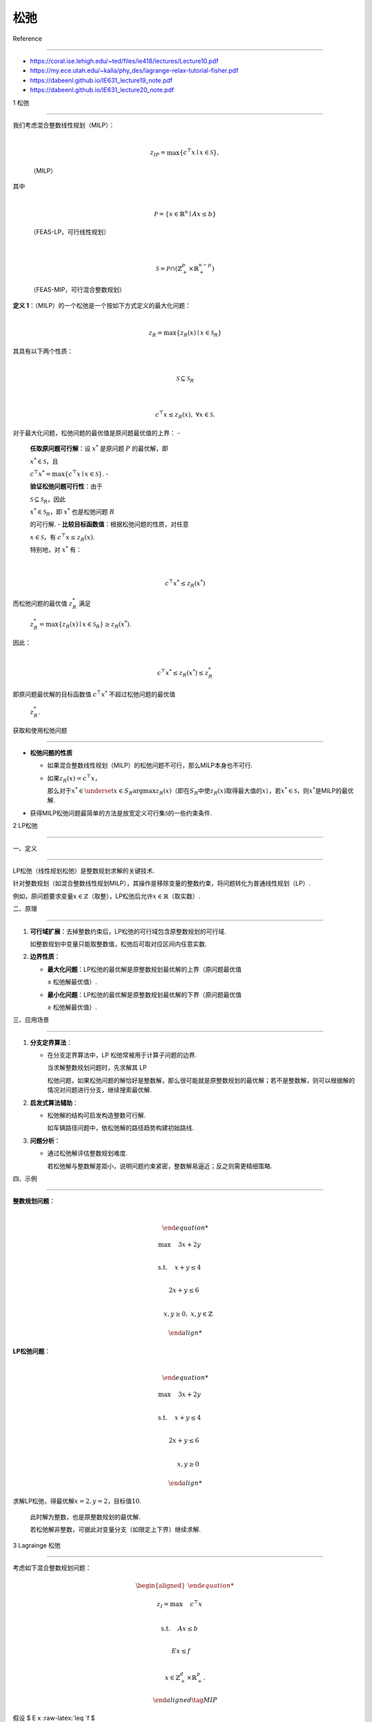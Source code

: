 松弛
====



Reference

---------



-  https://coral.ise.lehigh.edu/~ted/files/ie418/lectures/Lecture10.pdf

-  https://my.ece.utah.edu/~kalla/phy_des/lagrange-relax-tutorial-fisher.pdf

-  https://dabeenl.github.io/IE631_lecture19_note.pdf

-  https://dabeenl.github.io/IE631_lecture20_note.pdf



.. _松弛-1:



1 松弛

------



| 我们考虑混合整数线性规划（MILP）：

| 



  .. math::



      

     z_{IP} = \max \{ c^{\top}x \mid x \in \mathcal{S} \}, 



  \ （MILP）

| 其中

| 



  .. math::



      

     \mathcal{P} = \{ x \in \mathbb{R}^n \mid Ax \leq b \} 



  \ （FEAS-LP，可行线性规划）

| 



  .. math::



      

     \mathcal{S} = \mathcal{P} \cap (\mathbb{Z}_+^p \times \mathbb{R}_+^{n - p}) 



  \ （FEAS-MIP，可行混合整数规划）



| **定义 1**\ ：（MILP）的一个松弛是一个按如下方式定义的最大化问题：

| 



  .. math::  z_R = \max \{ z_R(x) \mid x \in \mathcal{S}_R \} 

| 其具有以下两个性质：

| 



  .. math::  \mathcal{S} \subseteq \mathcal{S}_R 

| 



  .. math::  c^{\top}x \leq z_R(x), \; \forall x \in \mathcal{S}. 



| 对于最大化问题，松弛问题的最优值是原问题最优值的上界： -

  **任取原问题可行解**\ ：设 :math:`x^*` 是原问题 :math:`P` 的最优解，即

  :math:`x^* \in \mathcal{S}`\ ，且

  :math:`c^\top x^* = \max \{ c^\top x \mid x \in \mathcal{S} \}`. -

  **验证松弛问题可行性**\ ：由于

  :math:`\mathcal{S} \subseteq \mathcal{S}_R`\ ，因此

  :math:`x^* \in \mathcal{S}_R`\ ，即 :math:`x^*` 也是松弛问题 :math:`R`

  的可行解. - **比较目标函数值**\ ：根据松弛问题的性质，对任意

  :math:`x \in \mathcal{S}`\ ，有 :math:`c^\top x \leq z_R(x)`.

  特别地，对 :math:`x^*` 有：

| 



  .. math::





       c^\top x^* \leq z_R(x^*)

       

| 而松弛问题的最优值 :math:`z_R^*` 满足

  :math:`z_R^* = \max \{ z_R(x) \mid x \in \mathcal{S}_R \} \geq z_R(x^*)`.

| 因此：

| 



  .. math::





       c^\top x^* \leq z_R(x^*) \leq z_R^*

       

| 即原问题最优解的目标函数值 :math:`c^\top x^*` 不超过松弛问题的最优值

  :math:`z_R^*`.



获取和使用松弛问题

------------------



-  **松弛问题的性质**



   -  如果混合整数线性规划（MILP）的松弛问题不可行，那么MILP本身也不可行.

   -  如果\ :math:`z_R(x)=c^{\top}x`\ ，

      那么对于\ :math:`x^*\in\underset{x\in S_R}{\text{argmax}}z_R(x)`\ （即在\ :math:`S_R`\ 中使\ :math:`z_R(x)`\ 取得最大值的\ :math:`x`\ ），若\ :math:`x^*\in\mathcal{S}`\ ，则\ :math:`x^*`\ 是MILP的最优解.



-  获得MILP松弛问题最简单的方法是放宽定义可行集\ :math:`\mathcal{S}`\ 的一些约束条件.



2 LP松弛

--------



一、定义

~~~~~~~~



LP松弛（线性规划松弛）是整数规划求解的关键技术.

针对整数规划（如混合整数线性规划MILP），其操作是移除变量的整数约束，将问题转化为普通线性规划（LP）.

例如，原问题要求变量\ :math:`x \in \mathbb{Z}`\ （取整），LP松弛后允许\ :math:`x \in \mathbb{R}`\ （取实数）.



二、原理

~~~~~~~~



1. **可行域扩展**\ ：去掉整数约束后，LP松弛的可行域包含原整数规划的可行域.

   如整数规划中变量只能取整数值，松弛后可取对应区间内任意实数.

2. **边界性质**\ ：



   -  **最大化问题**\ ：LP松弛的最优解是原整数规划最优解的上界（原问题最优值

      ≤ 松弛解最优值）.

   -  **最小化问题**\ ：LP松弛的最优解是原整数规划最优解的下界（原问题最优值

      ≥ 松弛解最优值）.



三、应用场景

~~~~~~~~~~~~



1. **分支定界算法**\ ：



   -  在分支定界算法中，LP 松弛常被用于计算子问题的边界.

      当求解整数规划问题时，先求解其 LP

      松弛问题，如果松弛问题的解恰好是整数解，那么很可能就是原整数规划的最优解；若不是整数解，则可以根据解的情况对问题进行分支，继续搜索最优解.



2. **启发式算法辅助**\ ：



   -  松弛解的结构可启发构造整数可行解.

      如车辆路径问题中，依松弛解的路径趋势构建初始路线.



3. **问题分析**\ ：



   -  通过松弛解评估整数规划难度.

      若松弛解与整数解差距小，说明问题约束紧密，整数解易逼近；反之则需更精细策略.



四、示例

~~~~~~~~



| **整数规划问题**\ ：

| 



  .. math::





     \begin{align*}

     \max &\quad 3x + 2y \\

     \text{s.t.} &\quad x + y \leq 4 \\

     &\quad 2x + y \leq 6 \\

     &\quad x, y \geq 0, \; x, y \in \mathbb{Z}

     \end{align*}

| **LP松弛问题**\ ：

| 



  .. math::





     \begin{align*}

     \max &\quad 3x + 2y \\

     \text{s.t.} &\quad x + y \leq 4 \\

     &\quad 2x + y \leq 6 \\

     &\quad x, y \geq 0

     \end{align*}

| 求解LP松弛，得最优解\ :math:`x=2, y=2`\ ，目标值\ :math:`10`.

  此时解为整数，也是原整数规划的最优解.

  若松弛解非整数，可据此对变量分支（如限定上下界）继续求解.



3 Lagrainge 松弛

----------------



考虑如下混合整数规划问题：



.. math::





   \begin{aligned}

   z_I = \max \quad & c^\top x \\

   \text{s.t.} \quad & A x \leq b \\

   & E x \leq f \\

   & x \in \mathbb{Z}_+^d \times \mathbb{R}_+^p.

   \end{aligned} \tag{MIP}



假设 $ E x :raw-latex:`\leq `f $

是“复杂约束”，即没有这些约束时优化问题更易求解.

更准确地说，假设如下形式的混合整数规划问题容易求解：



.. math::





   \begin{aligned}

   \max \quad & c^\top x \\

   \text{s.t.} \quad & A x \leq b \\

   & x \in \mathbb{Z}_+^d \times \mathbb{R}_+^p.

   \end{aligned}



定义集合\ :math:`S`\ 为：



.. math::





   S = \left\{ x \in \mathbb{Z}_+^d \times \mathbb{R}_+^p : A x \leq b, Ex\leq f \right\}.



定义集合 $ Q $ 为：



.. math::





   Q = \left\{ x \in \mathbb{Z}_+^d \times \mathbb{R}_+^p : A x \leq b \right\}.



假设 $ Q $ 非空，且 $ A, b $ 的元素为有理数. 设 $ E $ 的行数为 $ m $，取

$ :raw-latex:`\lambda `:raw-latex:`\in `:raw-latex:`\mathbb{R}`\_+^m $.

那么可定义（MIP）关于 $

:raw-latex:`\lambda `\ :math:`的拉格朗日松弛如下：`\ $



.. raw:: latex



   \begin{aligned}

   z_{\text{LR}}(\lambda) = \max \quad & c^\top x + \lambda^\top (f - E x) \\

   \text{s.t.} \quad & A x \leq b \\

   & x \in \mathbb{Z}_+^d \times \mathbb{R}_+^p.

   \end{aligned} \tag{LR}



.. math::



     

   **命题3.1** 对任意 $ \lambda \geq 0 $，有 $ z_{\text{LR}}(\lambda) \geq z_{\text{IP}} $.   

   **证明** 设 $ x^* $ 是（MIP）的最优解，特别地，$ x^* $ 满足：  



A x^\* :raw-latex:`\leq `b, E x\ :sup:`\* :raw-latex:`\leq `f, x`\ \*

:raw-latex:`\in `:raw-latex:`\mathbb{Z}`\ *+^d

:raw-latex:`\times `:raw-latex:`\mathbb{R}`*\ +^p.



.. math::



     

   则 $ x^* $ 对拉格朗日松弛问题（LR）也可行. 此外，因 $ E x^* \leq f $ 且 $ \lambda \geq 0 $，有：  



:raw-latex:`\lambda`^:raw-latex:`\top `(f - E x^\*) :raw-latex:`\geq 0`,

$$



| 这进而意味着

| 



  .. math::





     z_{\text{LR}}(\lambda) \geq c^\top x^* + \lambda^\top (f - E x^*) \geq c^\top x^* = z_I.

| 因此，对任意 $ :raw-latex:`\lambda `:raw-latex:`\geq 0` $，均有 $

  z\_{:raw-latex:`\text{LR}`}(:raw-latex:`\lambda`)

  :raw-latex:`\geq `z\_{:raw-latex:`\text{IP}`} $，得证.

  :math:`\ \square`



使用拉格朗日松弛的优势是什么？我们假设 $ E x :raw-latex:`\leq `f $

是复杂约束，那么求解 (LR) 比求解（MIP）更容易.

此外，命题19.1表明，拉格朗日松弛（LR）为（MIP）提供了有效的上界.



| 接下来，定义混合整数规划（MIP）的拉格朗日对偶：

| 



  .. math::





     z_{\text{LD}} = \min \{ z_{\text{LR}}(\lambda) : \lambda \geq 0 \}. \tag{LD}

| 因此，$ z\_{:raw-latex:`\text{LD}`} $

  是通过拉格朗日松弛能得到的（MIP）的最佳/最紧上界.



**定理3.2** $ z\_{:raw-latex:`\text{LD}`} $ 满足：



.. math::





   z_{LD} = \max \left\{ c^\top x : E x \leq f,\, x \in \text{conv}(Q) \right\}.



**证明** 由于 $ Q $ 是由 $ A x :raw-latex:`\leq `b

:math:`（一个有理数线性不等式组）定义的混合整数集合，根据迈耶定理可得：`\ $

:raw-latex:`\text{conv}`(Q) = :raw-latex:`\left`{ x

:raw-latex:`\in `:raw-latex:`\mathbb{R}`^d

:raw-latex:`\times `:raw-latex:`\mathbb{R}`^p : A’ x

:raw-latex:`\leq `b’ :raw-latex:`\right`},



.. math::



     

   其中 $ A', b' $ 元素为有理数. 首先，注意到：  



.. raw:: latex



   \begin{aligned}

   z_{\text{LR}}(\lambda) 

   &= \max \left\{ c^\top x + \lambda^\top (f - E x) : x \in Q \right\} \\

   &= \max \left\{ c^\top x + \lambda^\top (f - E x) : x \in \text{conv}(Q) \right\} \\

   &= \max \left\{ c^\top x + \lambda^\top (f - E x) : A' x \leq b' \right\},

   \end{aligned}



.. math::



     

   其中第二个等式由[凸包和有效不等式](..\IP_convex_hull_and_valid_ineq\README.md)的引理 1.5给出. 根据线性规划的强对偶性：  



.. raw:: latex



   \begin{aligned}

   z_{\text{LR}}(\lambda) 

   &= \min \quad b'^\top \mu + f^\top \lambda \\

   &\ \ \ \ \text{s.t.} \quad A'^\top \mu = c - E^\top \lambda \\

   &\quad\quad\quad \mu \in \mathbb{R}_+^{m'},

   \end{aligned}



| 



  .. math::



       

     其中 $ m' $ 是 $ A' $ 的行数. 

     即使 $ z_{\text{LR}}(\lambda) $ 无界，此等式仍成立. 

     > 引入对偶变量 $\mu \geq 0$，构造拉格朗日函数：  

     >



  L(x,{:raw-latex:`\mu`}) = c^:raw-latex:`\top `x +

  :raw-latex:`\lambda`^:raw-latex:`\top `(f - E

  x)+:raw-latex:`\mu`^T(b’-A’x). $$

| >- 对

  :math:`x`\ 求偏导：\ :math:`\frac{\partial L}{\partial x}=c- E^T\lambda-A'\mu^T=0`.\ :math:`\\`



   因此，\ :math:`\max_x L(x,\mu)=b'^T\mu+f^T\lambda`. 则



..



   对偶问题为

   :math:`\min_{\mu}\max_x L(x,\mu) = \min_{\mu}b'^T\mu+f^T\lambda\quad \text{s.t.}A'^\top \mu = c - E^\top \lambda, \mu\geq 0`.



| 于是有：

| 



  .. math::





     \begin{aligned}

     z_{\text{LD}}=\min_{\lambda\geq 0}z_{\text{LR}}(\lambda) 

     &= \min_{\lambda,\mu} \quad b'^\top \mu + f^\top \lambda \\

     &\ \ \ \ \text{s.t.} \quad A'^\top \mu + E^\top \lambda = c \\

     &\quad\quad\quad \mu \in \mathbb{R}_+^{m'},\, \lambda \in \mathbb{R}_+^m.

     \end{aligned}



| 再次根据强线性规划对偶性：

| 



  .. math::





     \begin{aligned}

     z_{\text{LD}} 

     &= \max \quad c^\top x \\

     &\ \ \ \ \text{s.t.} \quad A' x \leq b' \\

     &\quad\quad\quad E x \leq f

     \end{aligned}



   | 引入对偶变量 :math:`x`\ ，构造拉格朗日函数：

   | 



     .. math::





        L(\lambda,\mu,\{x\}) =  b'^\top \mu + f^\top \lambda+x^T(c- E^T\lambda-A'\mu^T)\\

        =c^Tx-\mu^T(A'^Tx-b')-\lambda^T(Ex-f).



..



   因此，当\ :math:`A'^Tx\leq b'`\ 以及\ :math:`Ex\leq f`\ 时，\ :math:`\min_{\lambda\geq 0,\mu\geq 0} L(\lambda,\mu,\{x\})=c^Tx`\ ，否则\ :math:`\min_{\lambda\geq 0,\mu\geq 0} L(\lambda,\mu,\{x\})=-\infty`.



   对偶问题为

   :math:`\max_{x}\min_{\lambda\geq 0,\mu\geq 0} L(\lambda,\mu,\{x\}) = c^Tx \quad \text{s.t.}A'^Tx\leq b', Ex\leq f`.



因此,

:math:`z_{LD} = \max \left\{ c^\top x : E x \leq f,\, x \in \text{conv}(Q) \right\}`.

:math:`\ \square`



| 根据 Minkowski-Weyl定理，\ :math:`\text{conv}(Q)` 可表示为

| 



  .. math::





     \text{conv}(Q) = \text{conv}\{v^1, \dots, v^n\} + \text{cone}\{r^1, \dots, r^t\},

| 其中 :math:`v^1, \dots, v^n` 是 :math:`\text{conv}(Q)`

  的极点，\ :math:`r^1, \dots, r^t` 是 :math:`\text{conv}(Q)` 的极射线.



| **引理 3.3** :math:`z_{\text{LR}}(\lambda)` 的定义域为

| 



  .. math::





     \text{dom}(z_{\text{LR}}) = \left\{ \lambda \in \mathbb{R}_+^m : (c - E^\top \lambda)^\top r^j \leq 0,\ \forall j \in [t] \right\}.

| **证明** 注意到 :math:`z_{\text{LR}}(\lambda)` 有限当且仅当对所有

  :math:`j \in [t]`\ ，有 :math:`(c - E^\top \lambda)^\top r^j \leq 0`.



| **定理 3.4** 在 :math:`\text{dom}(z_{\text{LR}})`

  上，\ :math:`z_{\text{LR}}` 是关于 :math:`\lambda` 的凸分段线性函数.

| **证明** 设 :math:`\lambda \in \text{dom}(z_{\text{LR}})`. 由于

| 



  .. math::





     z_{\text{LR}}(\lambda) = \max\left\{ c^\top x + \lambda^\top (f - Ex) : x \in \text{conv}(Q) \right\},

| 且对所有 :math:`j \in [t]`\ ，有

  :math:`(c - E^\top \lambda)^\top r^j \leq 0`\ ，可得

| 



  .. math::





     z_{\text{LR}}(\lambda) = \max\left\{ f^\top \lambda + (c - E^\top \lambda)^\top v^j : j \in [n] \right\}.

| 因此，\ :math:`z_{\text{LR}}(\lambda)` 是线性函数

  :math:`c^\top v^j + (f - Ev^j)^\top \lambda`\ （\ :math:`j \in [n]`\ ）的最大值.

  故 :math:`z_{\text{LR}}(\lambda)` 是凸分段线性函数.



| **定理 3.5** 设 :math:`z_{\text{LP}}`

  为（MIP）的线性规划松弛最优值，则

  :math:`z_{\text{IP}}  \leq z_{\text{LD}} \leq z_{\text{LP}}`.

| **证明** 由命题3.1，可得\ :math:`z_{IP}\leq z_{LD}`.\ :math:`\\`

  设\ :math:`X=\{x\in\mathbb{R}^m_+:Ax\leq b\},H=\{x\in\mathbb{R}^m_+:Ex\leq f\}`



  .. math::





     \begin{aligned}

     z_{LD}&=\min_{\lambda} z_{LR}(\lambda)\leq \min_{\lambda}\max_{x\in Q} c^Tx+ \lambda^T(f-Ex)\\

     &\leq \min_{\lambda}\max_{x\in X} c^Tx+\lambda^T(f-Ex)\\

     &\leq \max_{x\in X\cap H}c^Tx=z_{LP}

     \end{aligned}



  最后一个不等式是因为对于任意\ :math:`x\in X`\ 以及\ :math:`\lambda\geq 0`\ ，有\ :math:`\lambda^T(Ex-f)`\ ，如果\ :math:`x\in H(Ex\leq f)`\ ，那么\ :math:`\lambda^T(f-Ex)\geq 0`.



**定理 3.6** 若

:math:`\text{conv}(Q) = \left\{ x : Ax \leq b \, x \in \mathbb{R}_+^d \times \mathbb{R}_+^p\right\}`\ ，则

:math:`z_{\text{LD}} = z_{\text{LP}}`.



.. raw:: html



   <!-- 整数规划问题(P)的标准形式为：  

   $$

   \begin{array}{rlrl} 

   Z = \min_x & c x & \\ 

   \text{s.t.} & A x & = b, & \\ 

   & D x & \leq e & \\ 

   & x & \geq 0 \text{ 且为整数}. & (P) 

   \end{array}

   $$  

   其中，$x$ 为决策变量向量，$A x = b$ 和 $D x \leq e$ 分别为等式与不等式约束. 通过对偶化等式约束 $A x = b$，构造拉格朗日松弛问题：  

   $$

   \begin{array}{ll} 

   Z_D(u) = \min_x & c x + u^T(A x - b), \\ 

   & D x \leq e, \\ 

   & x \geq 0 \text{ 且为整数}, \quad (LR_u) 

   \end{array}

   $$  

   其中 $u$ 为拉格朗日乘子向量. 松弛问题 $(LR_u)$ 的最优值 $Z_D(u)$ 是原问题最优值的下界（$Z_D(u) \leq Z$）. 设原问题最优解为 $x^*$，则$Ax^*=b$，$Dx^*\leq e$, $x\geq 0$且为整数，则有 

   $$

   Z_D(u) \leq c x^* + u^T(A x^* - b) = Z

   $$  

   若原约束包含不等式（如 $A x \leq b$），则要求$u \geq 0$ 以确保下界成立.   -->



确定拉格朗日乘子\ :math:`\lambda`

~~~~~~~~~~~~~~~~~~~~~~~~~~~~~~~~~



| 根据对偶理论，\ :math:`\lambda` 的最佳选择是对偶问题的一个最优解：

| 



  .. math::





     Z_{LD} = \min_{\lambda} Z_{LR}(\lambda)



假设可行解集\ :math:`Q`\ 是有限的，可表示为\ :math:`Q = \{x^t \mid t = 1, \ldots, T\}`



| 由于\ :math:`Q`\ 有限，\ :math:`\max_x`\ 操作等价于在所有\ :math:`x^t \in X`\ 中取最大值.

  因此，对偶问题可重新表述为：

| 



  .. math::





        \begin{aligned}

        Z_{LD} &=\min_{\lambda} \max_x \{c^T x + \lambda^T(Ex - f)\}\\

        &=\min_{\lambda} \> w,\,\text{s.t.}\ w \geq c^Tx^t + \lambda^T(Ex^t - f),\ t = 1, \dots, T.\quad （\overline{\text{LD}}）

        \end{aligned}

        

| 其中\ :math:`w`\ 是新引入的变量，约束条件确保\ :math:`w`\ 不超过每个\ :math:`x^t`\ 对应的目标函数值.

  这将问题转化为具有\ :math:`T`\ 个约束的线性规划，其最优解\ :math:`w^*`\ 即为原对偶问题的最优值\ :math:`z_{LD}`.

  这种转化利用了\ :math:`X`\ 的有限性，将非光滑的对偶函数优化问题转化为线性规划问题.



| 问题（\ :math:`\overline{\text{LD}}`\ ）表明，\ :math:`Z_{LR}(\lambda)`\ 是有限个线性函数族的下包络.

  下图展示了\ :math:`m = 1`\ 且\ :math:`T = 4`\ 时\ :math:`Z_{LR}(\lambda)`\ 的形式.

  函数\ :math:`Z_{LR}(\lambda)`\ 具备连续性和凹性等优良性质，这些性质让爬山算法易于应用，除了一个例外——可微性.

  尽管\ :math:`Z_{LR}(\lambda)`\ 几乎处处可微，但在最优点处通常不可微.

| |alt text|



.. raw:: html



   <!-- （$\bar{\text{D}}$）的线性规划对偶问题是一个有许多列的线性规划：  

   $$

   \begin{aligned}

   Z_D &= \min \sum_{t=1}^T \lambda_t c x^t, \\

   &\sum_{t=1}^T \lambda_t A x^t = b, \\

   &\sum_{t=1}^T \lambda_t = 1, \\

   &\lambda_t \geq 0,\quad t = 1, \dots, T. \quad (\bar{\text{P}})

   \end{aligned}

   $$  

   > 引入对偶变量 $\lambda_t \geq 0$（对应每个约束 $t$），构造拉格朗日函数：  

   >$$

   L(u, w, \{\lambda_t\}) = w + \sum_{t=1}^T \lambda_t \big(-w + cx^{t} + u^T(Ax^{t} - b)\big).

   $$   

   >- 对 $w$求偏导：$\frac{\partial L}{\partial w}=1- \sum_{t=1}^T \lambda_t$.   

   >- 对 $u$求偏导：$\frac{\partial L}{\partial u}=\sum_{t=1}^T \lambda_t (Ax^{t} - b) = 0$.    -->



**确定拉格朗日乘子\ :math:`\lambda`\ 方法总结**\ ： 以下是三类主要方法：



1. **使用次梯度法求解(D)的最优解**



   -  **迭代公式**\ ：



      .. math::





         u^{k+1} = u^k + t_k (A x^k - b)



      其中\ :math:`x^k`\ 是当前乘子\ :math:`u^k`\ 下松弛问题的最优解，\ :math:`t_k`\ 为步长.

   -  **步长选择**\ ：



      .. math::





         t_k = \frac{\lambda_k (Z^* - Z_D(u^k))}{\|A x^k - b\|^2}



      :math:`Z^*`\ 为原问题上界，\ :math:`\lambda_k`\ 通常取2并逐步减半以平衡收敛速度与稳定性.

   -  **特点**\ ：易实现且广泛应用，但无法保证最优性，需通过迭代次数限制终止.



2. **使用单纯形法（列生成技术）求解问题(D)的最优解**



   -  将对偶问题转化为线性规划形式\ :math:`(\overline{\text{LD}})`\ ，通过列生成技术求解.

   -  包括对偶单纯形法、原始-对偶法及BOXSTEP方法，需结合松弛问题的结构特性设计.

   -  计算复杂度较高，但可与次梯度法结合用于优化后期阶段.



3. **乘数调整法**



   -  针对特定问题设计调整方向（如单变量调整），利用结构信息加速收敛.

   -  例如，广义分配问题中每次调整一个乘子，显著提升算法效率.

   -  需根据问题特性选择调整方向集\ :math:`S`\ ，平衡搜索空间与计算成本.



.. |alt text| image:: image.png

